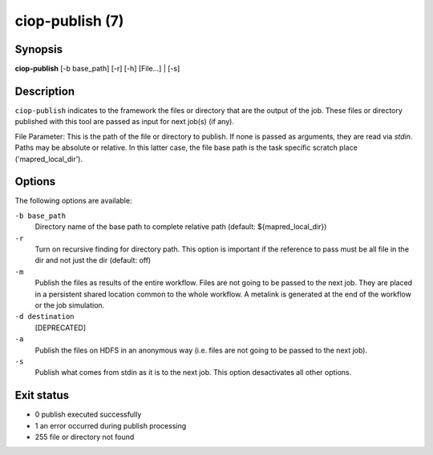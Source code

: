 ciop-publish (7)
================

Synopsis
--------

**ciop-publish** [-b base_path] [-r] [-h] [File...] | [-s]

Description
------------

``ciop-publish`` indicates to the framework the files or directory that are the output of the job. These files or directory published with this tool are passed as input for next job(s) (if any).


File Parameter:
This is the path of the file or directory to publish. If none is passed as arguments, they are read via *stdin*. Paths may be absolute or relative. In this latter case, the file base path is the task specific scratch place ('mapred_local_dir').
  
Options
-------

The following options are available:

``-b base_path``
    Directory name of the base path to complete relative path (default: ${mapred_local_dir})

``-r``
    Turn on recursive finding for directory path. This option is important if the reference to pass must be all file in the dir and not just the dir (default: off)

``-m``
    Publish the files as results of the entire workflow. Files are not going to be passed to the next job. They are placed in a persistent shared location common to the whole workflow. A metalink is generated at the end of the workflow or the job simulation.

``-d destination``
    [DEPRECATED]

``-a``
    Publish the files on HDFS in an anonymous way (i.e. files are not going to be passed to the next job).

``-s``
    Publish what comes from stdin as it is to the next job. This option desactivates all other options.
    
Exit status
-----------
* 0     publish executed successfully
* 1     an error occurred during publish processing
* 255   file or directory not found